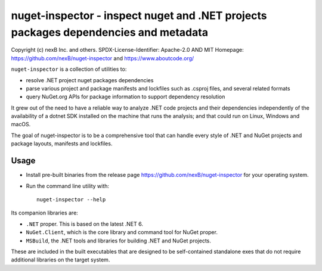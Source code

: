 ================================
nuget-inspector - inspect nuget and .NET projects packages dependencies and metadata
================================


Copyright (c) nexB Inc. and others.
SPDX-License-Identifier: Apache-2.0 AND MIT
Homepage: https://github.com/nexB/nuget-inspector and https://www.aboutcode.org/


``nuget-inspector`` is a collection of utilities to:

- resolve .NET project nuget packages dependencies

- parse various project and package manifests and lockfiles such as .csproj files,
  and several related formats
  
- query NuGet.org APIs for package information to support dependency resolution

It grew out of the need to have a reliable way to analyze .NET code projects and
their dependencies independently of the availability of a dotnet SDK installed
on the machine that runs the analysis; and that could run on Linux, Windows and
macOS.

The goal of nuget-inspector is to be a comprehensive tool that can handle every
style of .NET and NuGet projects and package layouts, manifests and lockfiles.


Usage
--------

- Install pre-built binaries from the release page https://github.com/nexB/nuget-inspector
  for your operating system.

- Run the command line utility with::

    nuget-inspector --help


Its companion libraries are:

- ``.NET`` proper. This is based on the latest .NET 6.

- ``NuGet.Client``, which is the core library and command tool for NuGet proper.

- ``MSBuild``, the .NET tools and libraries for building .NET and NuGet projects.

These are included in the built executables that are designed to be self-contained
standalone exes that do not require additional libraries on the target system.
